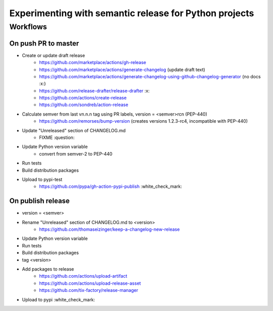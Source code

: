 =======================================================
Experimenting with semantic release for Python projects
=======================================================

Workflows
=========

On push PR to master
--------------------

- Create or update draft release
   - https://github.com/marketplace/actions/gh-release
   - https://github.com/marketplace/actions/generate-changelog (update draft text)
   - https://github.com/marketplace/actions/generate-changelog-using-github-changelog-generator (no docs :x:)
   - https://github.com/release-drafter/release-drafter :x:
   - https://github.com/actions/create-release
   - https://github.com/sondreb/action-release
- Calculate semver from last vn.n.n tag using PR labels, version = <semver>rcn (PEP-440)
   - https://github.com/remorses/bump-version (creates versions 1.2.3-rc4, incompatible with PEP-440)
- Update "Unreleased" section of CHANGELOG.md
   - FIXME :question:
- Update Python version variable
   - convert from semver-2 to PEP-440
- Run tests
- Build distribution packages
- Upload to pypi-test
   - https://github.com/pypa/gh-action-pypi-publish :white_check_mark:


On publish release
------------------

- version = <semver>
- Rename "Unreleased" section of CHANGELOG.md to <version>
   - https://github.com/thomaseizinger/keep-a-changelog-new-release
- Update Python version variable
- Run tests
- Build distribution packages
- tag <version>
- Add packages to release
   - https://github.com/actions/upload-artifact
   - https://github.com/actions/upload-release-asset
   - https://github.com/tix-factory/release-manager
- Upload to pypi :white_check_mark:
